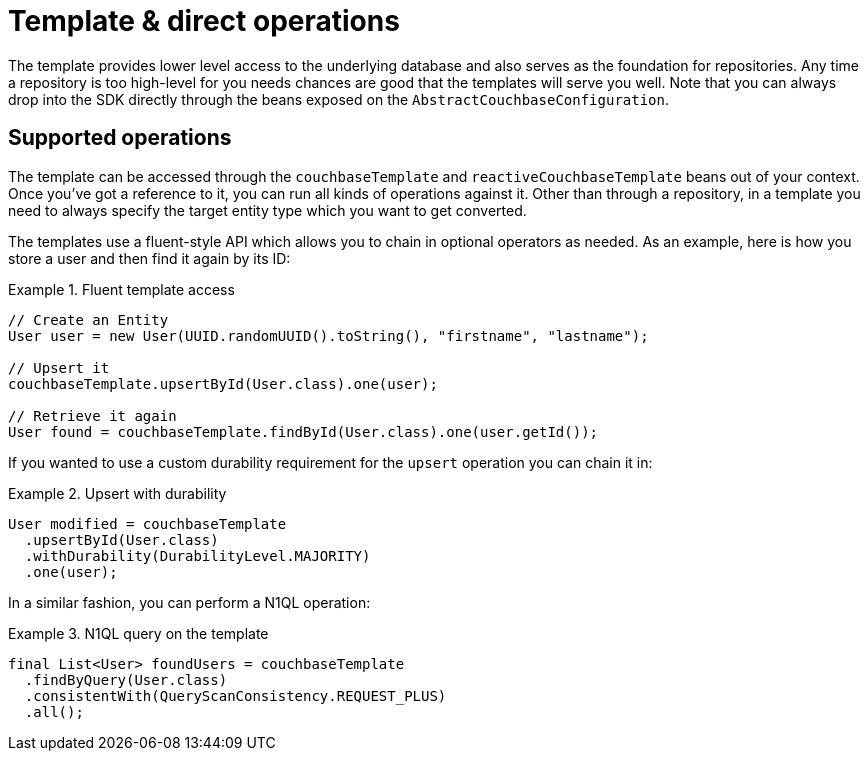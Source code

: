 [[couchbase.template]]
= Template & direct operations

The template provides lower level access to the underlying database and also serves as the foundation for repositories.
Any time a repository is too high-level for you needs chances are good that the templates will serve you well. Note that
you can always drop into the SDK directly through the beans exposed on the `AbstractCouchbaseConfiguration`.

[[template.ops]]
== Supported operations

The template can be accessed through the `couchbaseTemplate`  and `reactiveCouchbaseTemplate` beans out of your context.
Once you've got a reference to it, you can run all kinds of operations against it.
Other than through a repository, in a template you need to always specify the target entity type which you want to get converted.

The templates use a fluent-style API which allows you to chain in optional operators as needed. As an example, here is
how you store a user and then find it again by its ID:

.Fluent template access
====
[source,java]
----
// Create an Entity
User user = new User(UUID.randomUUID().toString(), "firstname", "lastname");

// Upsert it
couchbaseTemplate.upsertById(User.class).one(user);

// Retrieve it again
User found = couchbaseTemplate.findById(User.class).one(user.getId());
----
====

If you wanted to use a custom durability requirement for the `upsert` operation you can chain it in:

.Upsert with durability
====
[source,java]
----
User modified = couchbaseTemplate
  .upsertById(User.class)
  .withDurability(DurabilityLevel.MAJORITY)
  .one(user);
----
====

In a similar fashion, you can perform a N1QL operation:

.N1QL query on the template
====
[source,java]
----
final List<User> foundUsers = couchbaseTemplate
  .findByQuery(User.class)
  .consistentWith(QueryScanConsistency.REQUEST_PLUS)
  .all();
----
====